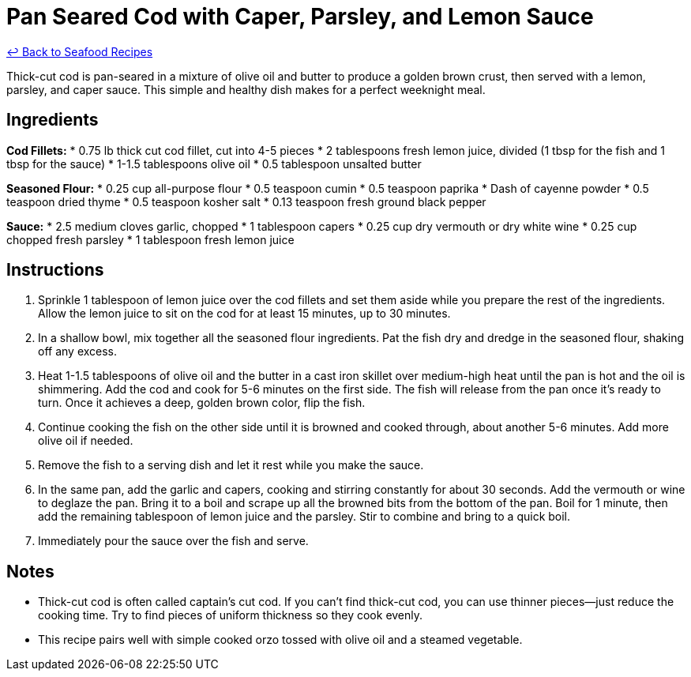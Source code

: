 = Pan Seared Cod with Caper, Parsley, and Lemon Sauce

link:./README.md[&larrhk; Back to Seafood Recipes]

Thick-cut cod is pan-seared in a mixture of olive oil and butter to produce a golden brown crust, then served with a lemon, parsley, and caper sauce. This simple and healthy dish makes for a perfect weeknight meal.

== Ingredients

*Cod Fillets:*
* 0.75 lb thick cut cod fillet, cut into 4-5 pieces
* 2 tablespoons fresh lemon juice, divided (1 tbsp for the fish and 1 tbsp for the sauce)
* 1-1.5 tablespoons olive oil
* 0.5 tablespoon unsalted butter

*Seasoned Flour:*
* 0.25 cup all-purpose flour
* 0.5 teaspoon cumin
* 0.5 teaspoon paprika
* Dash of cayenne powder
* 0.5 teaspoon dried thyme
* 0.5 teaspoon kosher salt
* 0.13 teaspoon fresh ground black pepper

*Sauce:*
* 2.5 medium cloves garlic, chopped
* 1 tablespoon capers
* 0.25 cup dry vermouth or dry white wine
* 0.25 cup chopped fresh parsley
* 1 tablespoon fresh lemon juice

== Instructions
. Sprinkle 1 tablespoon of lemon juice over the cod fillets and set them aside while you prepare the rest of the ingredients. Allow the lemon juice to sit on the cod for at least 15 minutes, up to 30 minutes.
. In a shallow bowl, mix together all the seasoned flour ingredients. Pat the fish dry and dredge in the seasoned flour, shaking off any excess.
. Heat 1-1.5 tablespoons of olive oil and the butter in a cast iron skillet over medium-high heat until the pan is hot and the oil is shimmering. Add the cod and cook for 5-6 minutes on the first side. The fish will release from the pan once it’s ready to turn. Once it achieves a deep, golden brown color, flip the fish.
. Continue cooking the fish on the other side until it is browned and cooked through, about another 5-6 minutes. Add more olive oil if needed.
. Remove the fish to a serving dish and let it rest while you make the sauce.
. In the same pan, add the garlic and capers, cooking and stirring constantly for about 30 seconds. Add the vermouth or wine to deglaze the pan. Bring it to a boil and scrape up all the browned bits from the bottom of the pan. Boil for 1 minute, then add the remaining tablespoon of lemon juice and the parsley. Stir to combine and bring to a quick boil.
. Immediately pour the sauce over the fish and serve.

== Notes
* Thick-cut cod is often called captain's cut cod. If you can't find thick-cut cod, you can use thinner pieces—just reduce the cooking time. Try to find pieces of uniform thickness so they cook evenly.
* This recipe pairs well with simple cooked orzo tossed with olive oil and a steamed vegetable.
